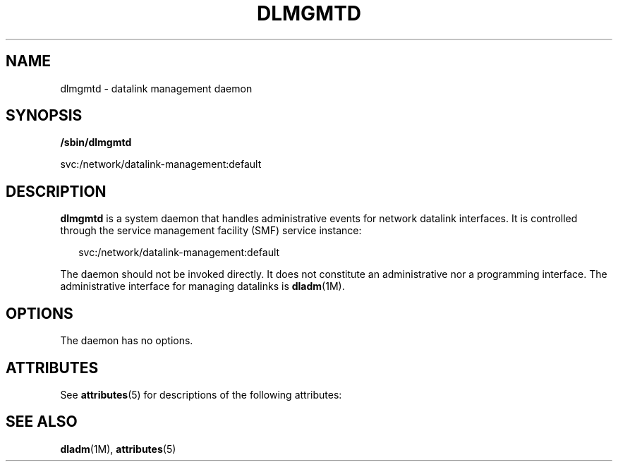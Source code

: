 '\" te
.\" Copyright (c) 2008, Sun Microsystems, Inc. All Rights Reserved
.\" The contents of this file are subject to the terms of the Common Development and Distribution License (the "License").  You may not use this file except in compliance with the License.
.\" You can obtain a copy of the license at usr/src/OPENSOLARIS.LICENSE or http://www.opensolaris.org/os/licensing.  See the License for the specific language governing permissions and limitations under the License.
.\" When distributing Covered Code, include this CDDL HEADER in each file and include the License file at usr/src/OPENSOLARIS.LICENSE.  If applicable, add the following below this CDDL HEADER, with the fields enclosed by brackets "[]" replaced with your own identifying information: Portions Copyright [yyyy] [name of copyright owner]
.TH DLMGMTD 8 "Jul 30, 2008"
.SH NAME
dlmgmtd \- datalink management daemon
.SH SYNOPSIS
.LP
.nf
\fB/sbin/dlmgmtd\fR
.fi

.LP
.nf
svc:/network/datalink-management:default
.fi

.SH DESCRIPTION
.sp
.LP
\fBdlmgmtd\fR is a system daemon that handles administrative events for network
datalink interfaces. It is controlled through the service management facility
(SMF) service instance:
.sp
.in +2
.nf
svc:/network/datalink-management:default
.fi
.in -2
.sp

.sp
.LP
The daemon should not be invoked directly. It does not constitute an
administrative nor a programming interface. The administrative interface for
managing datalinks is \fBdladm\fR(1M).
.SH OPTIONS
.sp
.LP
The daemon has no options.
.SH ATTRIBUTES
.sp
.LP
See \fBattributes\fR(5) for descriptions of the following attributes:
.sp

.sp
.TS
box;
c | c
l | l .
ATTRIBUTE TYPE	ATTRIBUTE VALUE
_
Interface Stability	Private
.TE

.SH SEE ALSO
.sp
.LP
\fBdladm\fR(1M), \fBattributes\fR(5)
